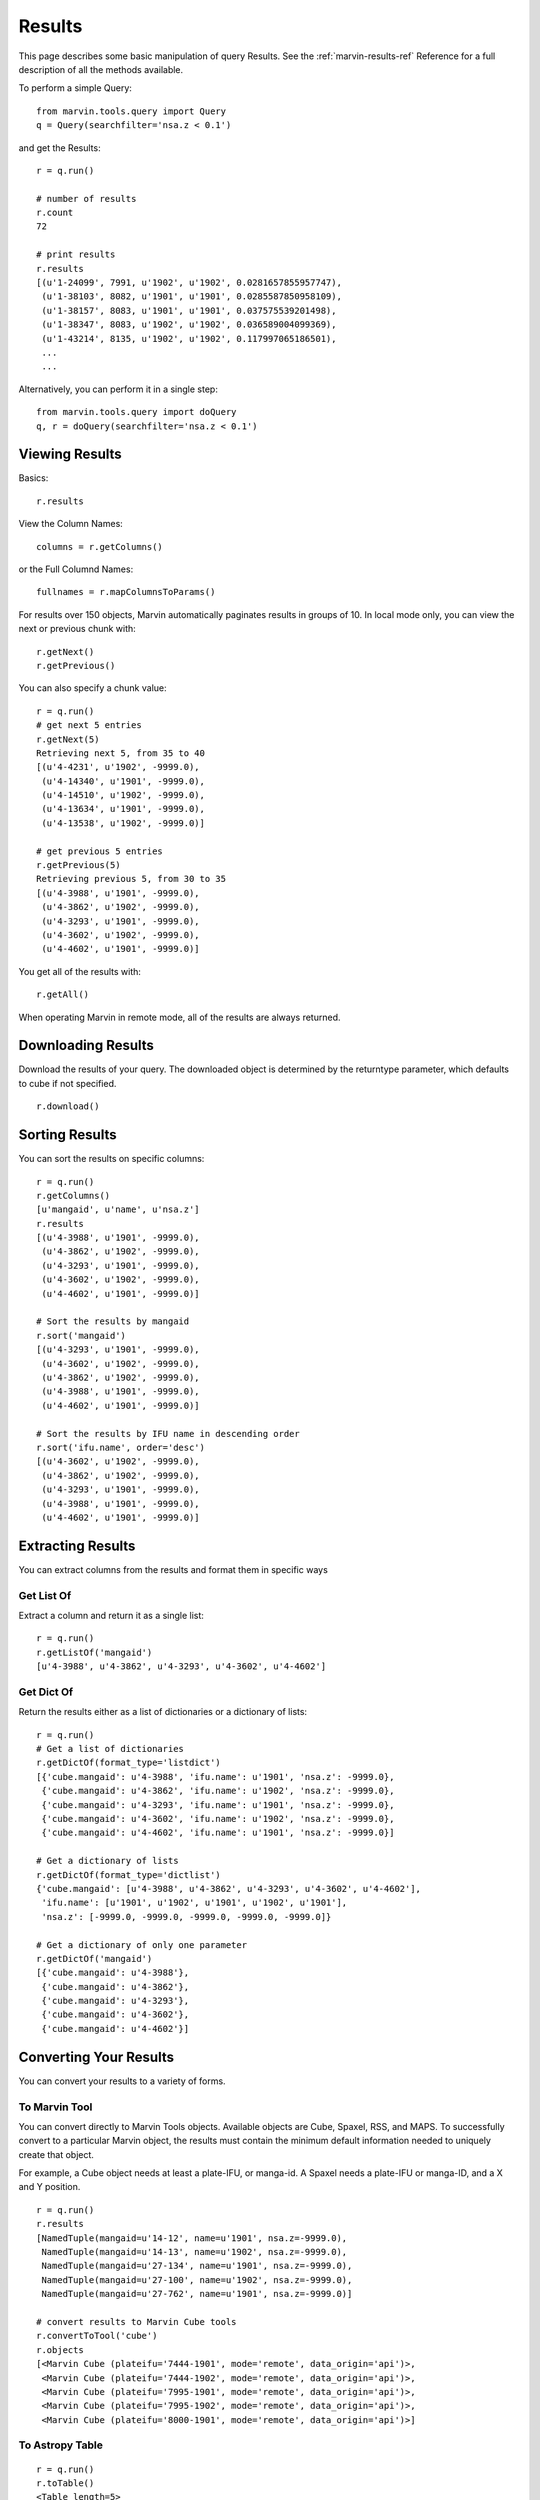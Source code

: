 
.. _marvin-results:

Results
=======

This page describes some basic manipulation of query Results.  See the :ref:`marvin-results-ref` Reference for a full description of all the methods available.

To perform a simple Query::

    from marvin.tools.query import Query
    q = Query(searchfilter='nsa.z < 0.1')

and get the Results::

    r = q.run()

    # number of results
    r.count
    72

    # print results
    r.results
    [(u'1-24099', 7991, u'1902', u'1902', 0.0281657855957747),
     (u'1-38103', 8082, u'1901', u'1901', 0.0285587850958109),
     (u'1-38157', 8083, u'1901', u'1901', 0.037575539201498),
     (u'1-38347', 8083, u'1902', u'1902', 0.036589004099369),
     (u'1-43214', 8135, u'1902', u'1902', 0.117997065186501),
     ...
     ...

.. _marvin-results-singlestep

Alternatively, you can perform it in a single step::

    from marvin.tools.query import doQuery
    q, r = doQuery(searchfilter='nsa.z < 0.1')


Viewing Results
---------------

Basics::

    r.results

View the Column Names::

    columns = r.getColumns()

or the Full Columnd Names::

    fullnames = r.mapColumnsToParams()

For results over 150 objects, Marvin automatically paginates results in groups of 10. In local mode only, you can view the next or previous chunk with::

    r.getNext()
    r.getPrevious()

You can also specify a chunk value::

    r = q.run()
    # get next 5 entries
    r.getNext(5)
    Retrieving next 5, from 35 to 40
    [(u'4-4231', u'1902', -9999.0),
     (u'4-14340', u'1901', -9999.0),
     (u'4-14510', u'1902', -9999.0),
     (u'4-13634', u'1901', -9999.0),
     (u'4-13538', u'1902', -9999.0)]

    # get previous 5 entries
    r.getPrevious(5)
    Retrieving previous 5, from 30 to 35
    [(u'4-3988', u'1901', -9999.0),
     (u'4-3862', u'1902', -9999.0),
     (u'4-3293', u'1901', -9999.0),
     (u'4-3602', u'1902', -9999.0),
     (u'4-4602', u'1901', -9999.0)]

You get all of the results with::

    r.getAll()

When operating Marvin in remote mode, all of the results are always returned.

.. _marvin-results-downlaod:

Downloading Results
-------------------

Download the results of your query.  The downloaded object is determined by the returntype parameter, which defaults to cube if not specified.

::

    r.download()

.. _marvin-results-sort:

Sorting Results
---------------
You can sort the results on specific columns::

    r = q.run()
    r.getColumns()
    [u'mangaid', u'name', u'nsa.z']
    r.results
    [(u'4-3988', u'1901', -9999.0),
     (u'4-3862', u'1902', -9999.0),
     (u'4-3293', u'1901', -9999.0),
     (u'4-3602', u'1902', -9999.0),
     (u'4-4602', u'1901', -9999.0)]

    # Sort the results by mangaid
    r.sort('mangaid')
    [(u'4-3293', u'1901', -9999.0),
     (u'4-3602', u'1902', -9999.0),
     (u'4-3862', u'1902', -9999.0),
     (u'4-3988', u'1901', -9999.0),
     (u'4-4602', u'1901', -9999.0)]

    # Sort the results by IFU name in descending order
    r.sort('ifu.name', order='desc')
    [(u'4-3602', u'1902', -9999.0),
     (u'4-3862', u'1902', -9999.0),
     (u'4-3293', u'1901', -9999.0),
     (u'4-3988', u'1901', -9999.0),
     (u'4-4602', u'1901', -9999.0)]

.. _marvin-results-extract:

Extracting Results
------------------
You can extract columns from the results and format them in specific ways

Get List Of
^^^^^^^^^^^
Extract a column and return it as a single list::

    r = q.run()
    r.getListOf('mangaid')
    [u'4-3988', u'4-3862', u'4-3293', u'4-3602', u'4-4602']

Get Dict Of
^^^^^^^^^^^
Return the results either as a list of dictionaries or a dictionary of lists::

    r = q.run()
    # Get a list of dictionaries
    r.getDictOf(format_type='listdict')
    [{'cube.mangaid': u'4-3988', 'ifu.name': u'1901', 'nsa.z': -9999.0},
     {'cube.mangaid': u'4-3862', 'ifu.name': u'1902', 'nsa.z': -9999.0},
     {'cube.mangaid': u'4-3293', 'ifu.name': u'1901', 'nsa.z': -9999.0},
     {'cube.mangaid': u'4-3602', 'ifu.name': u'1902', 'nsa.z': -9999.0},
     {'cube.mangaid': u'4-4602', 'ifu.name': u'1901', 'nsa.z': -9999.0}]

    # Get a dictionary of lists
    r.getDictOf(format_type='dictlist')
    {'cube.mangaid': [u'4-3988', u'4-3862', u'4-3293', u'4-3602', u'4-4602'],
     'ifu.name': [u'1901', u'1902', u'1901', u'1902', u'1901'],
     'nsa.z': [-9999.0, -9999.0, -9999.0, -9999.0, -9999.0]}

    # Get a dictionary of only one parameter
    r.getDictOf('mangaid')
    [{'cube.mangaid': u'4-3988'},
     {'cube.mangaid': u'4-3862'},
     {'cube.mangaid': u'4-3293'},
     {'cube.mangaid': u'4-3602'},
     {'cube.mangaid': u'4-4602'}]


.. _marvin-results-convert:

Converting Your Results
-----------------------
You can convert your results to a variety of forms.

To Marvin Tool
^^^^^^^^^^^^^^
You can convert directly to Marvin Tools objects.  Available objects are Cube, Spaxel, RSS, and MAPS.  To successfully convert to
a particular Marvin object, the results must contain the minimum default information needed to uniquely create that object.

For example, a Cube object needs at least a plate-IFU, or manga-id.  A Spaxel needs a plate-IFU or manga-ID, and a X and Y position.

::

    r = q.run()
    r.results
    [NamedTuple(mangaid=u'14-12', name=u'1901', nsa.z=-9999.0),
     NamedTuple(mangaid=u'14-13', name=u'1902', nsa.z=-9999.0),
     NamedTuple(mangaid=u'27-134', name=u'1901', nsa.z=-9999.0),
     NamedTuple(mangaid=u'27-100', name=u'1902', nsa.z=-9999.0),
     NamedTuple(mangaid=u'27-762', name=u'1901', nsa.z=-9999.0)]

    # convert results to Marvin Cube tools
    r.convertToTool('cube')
    r.objects
    [<Marvin Cube (plateifu='7444-1901', mode='remote', data_origin='api')>,
     <Marvin Cube (plateifu='7444-1902', mode='remote', data_origin='api')>,
     <Marvin Cube (plateifu='7995-1901', mode='remote', data_origin='api')>,
     <Marvin Cube (plateifu='7995-1902', mode='remote', data_origin='api')>,
     <Marvin Cube (plateifu='8000-1901', mode='remote', data_origin='api')>]

To Astropy Table
^^^^^^^^^^^^^^^^
::

    r = q.run()
    r.toTable()
    <Table length=5>
    mangaid    name   nsa.z
    unicode6 unicode4   float64
    -------- -------- ------------
      4-3602     1902      -9999.0
      4-3862     1902      -9999.0
      4-3293     1901      -9999.0
      4-3988     1901      -9999.0
      4-4602     1901      -9999.0


To JSON object
^^^^^^^^^^^^^^
::

    r = q.run()
    r.toJson()
    '[["4-3602", "1902", -9999.0], ["4-3862", "1902", -9999.0], ["4-3293", "1901", -9999.0],
      ["4-3988", "1901", -9999.0], ["4-4602", "1901", -9999.0]]'





.
